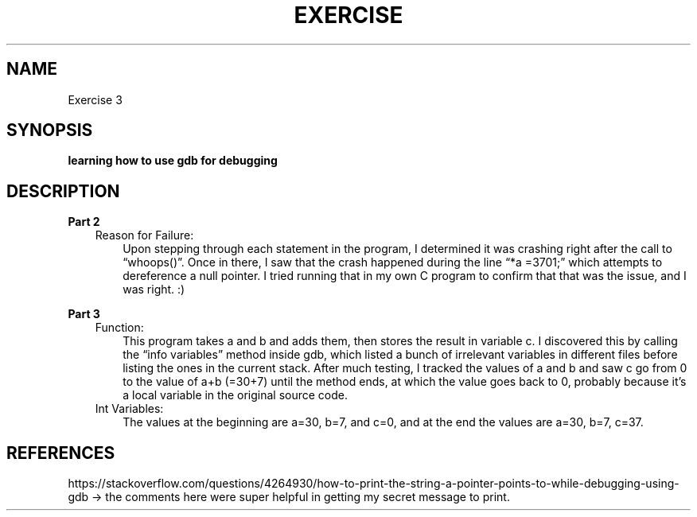 .TH EXERCISE 3
.SH NAME
Exercise 3

.SH SYNOPSIS
.B learning how to use gdb for debugging

.SH DESCRIPTION
.B Part 2
.RS 3 
Reason for Failure: 
.RS 3
Upon stepping through each statement in the program, I determined it was crashing right after the call to “whoops()”. Once in there, I saw that the crash happened during the line “*a =3701;” which attempts to dereference a null pointer. I tried running that in my own C program to confirm that that was the issue, and I was right. :)

.RE .RE
.B Part 3 
.RS 3
Function:
.RS 3
This program takes a and b and adds them, then stores the result in variable c. I discovered this by calling the “info variables” method inside gdb, which listed a bunch of irrelevant variables in different files before listing the ones in the current stack. After much testing, I tracked the values of a and b and saw c go from 0 to the value of a+b (=30+7) until the method ends, at which the value goes back to 0, probably because it’s a local variable in the original source code.
.RE
Int Variables:
.RS 3
The values at the beginning are a=30, b=7, and c=0, and at the end the values are a=30, b=7, c=37.

.RE
.SH REFERENCES
https://stackoverflow.com/questions/4264930/how-to-print-the-string-a-pointer-points-to-while-debugging-using-gdb -> the comments here were super helpful in getting my secret message to print.
